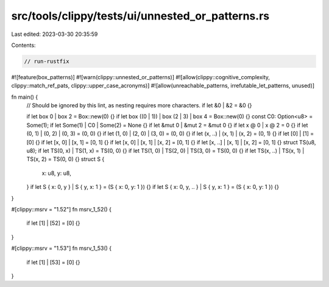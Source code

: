 src/tools/clippy/tests/ui/unnested_or_patterns.rs
=================================================

Last edited: 2023-03-30 20:35:59

Contents:

.. code-block:: rs

    // run-rustfix

#![feature(box_patterns)]
#![warn(clippy::unnested_or_patterns)]
#![allow(clippy::cognitive_complexity, clippy::match_ref_pats, clippy::upper_case_acronyms)]
#![allow(unreachable_patterns, irrefutable_let_patterns, unused)]

fn main() {
    // Should be ignored by this lint, as nesting requires more characters.
    if let &0 | &2 = &0 {}

    if let box 0 | box 2 = Box::new(0) {}
    if let box ((0 | 1)) | box (2 | 3) | box 4 = Box::new(0) {}
    const C0: Option<u8> = Some(1);
    if let Some(1) | C0 | Some(2) = None {}
    if let &mut 0 | &mut 2 = &mut 0 {}
    if let x @ 0 | x @ 2 = 0 {}
    if let (0, 1) | (0, 2) | (0, 3) = (0, 0) {}
    if let (1, 0) | (2, 0) | (3, 0) = (0, 0) {}
    if let (x, ..) | (x, 1) | (x, 2) = (0, 1) {}
    if let [0] | [1] = [0] {}
    if let [x, 0] | [x, 1] = [0, 1] {}
    if let [x, 0] | [x, 1] | [x, 2] = [0, 1] {}
    if let [x, ..] | [x, 1] | [x, 2] = [0, 1] {}
    struct TS(u8, u8);
    if let TS(0, x) | TS(1, x) = TS(0, 0) {}
    if let TS(1, 0) | TS(2, 0) | TS(3, 0) = TS(0, 0) {}
    if let TS(x, ..) | TS(x, 1) | TS(x, 2) = TS(0, 0) {}
    struct S {
        x: u8,
        y: u8,
    }
    if let S { x: 0, y } | S { y, x: 1 } = (S { x: 0, y: 1 }) {}
    if let S { x: 0, y, .. } | S { y, x: 1 } = (S { x: 0, y: 1 }) {}
}

#[clippy::msrv = "1.52"]
fn msrv_1_52() {
    if let [1] | [52] = [0] {}
}

#[clippy::msrv = "1.53"]
fn msrv_1_53() {
    if let [1] | [53] = [0] {}
}



